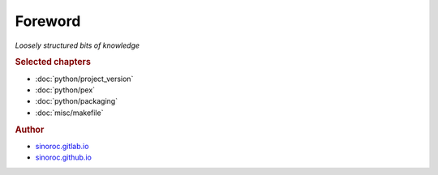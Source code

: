 ..


########
Foreword
########

*Loosely structured bits of knowledge*


.. rubric:: Selected chapters

* :doc:`python/project_version`
* :doc:`python/pex`
* :doc:`python/packaging`
* :doc:`misc/makefile`


.. rubric:: Author

* `sinoroc.gitlab.io <https://sinoroc.gitlab.io>`_
* `sinoroc.github.io <https://sinoroc.github.io>`_


.. only:: html

    .. rubric:: PDF

    It is possible to download the
    :download:`knowledge base as PDF document <../build/latex/sinorockb.pdf>`.


.. EOF
